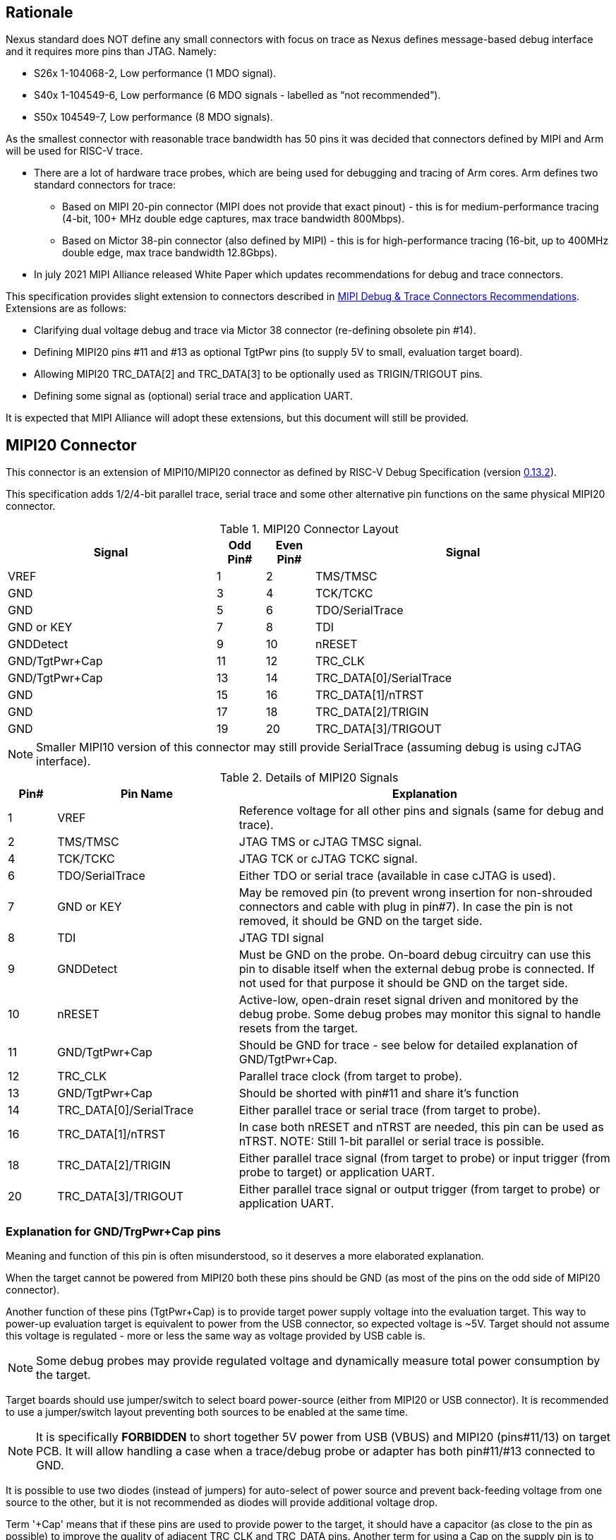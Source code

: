 == Rationale
Nexus standard does NOT define any small connectors with focus on trace as Nexus defines message-based debug interface and it requires more pins than JTAG. Namely:

* S26x 1-104068-2,	Low performance (1 MDO signal).

* S40x 1-104549-6,	Low performance (6 MDO signals - labelled as “not recommended”).

* S50x	104549-7,	Low performance (8 MDO signals).

As the smallest connector with reasonable trace bandwidth has 50 pins it was decided that connectors defined by MIPI and Arm will be used for RISC-V trace.

* There are a lot of hardware trace probes, which are being used for debugging and tracing of Arm cores. Arm defines two standard connectors for trace:

** Based on MIPI 20-pin connector (MIPI does not provide that exact pinout) - this is for medium-performance tracing (4-bit, 100+ MHz double edge captures, max trace bandwidth 800Mbps).

** Based on Mictor 38-pin connector (also defined by MIPI) - this is for high-performance tracing (16-bit, up to 400MHz double edge, max trace bandwidth 12.8Gbps).

* In july 2021 MIPI Alliance released White Paper which updates recommendations for debug and trace connectors. 

This specification provides slight extension to connectors described in https://resources.mipi.org/download-mipi-whitepaper-debug-trace-connector[MIPI Debug & Trace Connectors Recommendations]. Extensions are as follows:

* Clarifying dual voltage debug and trace via Mictor 38 connector (re-defining obsolete pin #14).

* Defining MIPI20 pins #11 and #13 as optional TgtPwr pins (to supply 5V to small, evaluation target board).

* Allowing MIPI20 TRC_DATA[2] and TRC_DATA[3] to be optionally used as TRIGIN/TRIGOUT pins.

* Defining some signal as (optional) serial trace and application UART.

It is expected that MIPI Alliance will adopt these extensions, but this document will still be provided. 

== MIPI20 Connector

This connector is an extension of MIPI10/MIPI20 connector as defined by RISC-V Debug Specification (version  
https://github.com/riscv/riscv-debug-spec/releases/download/task_group_vote/riscv-debug-draft.pdf[0.13.2]).

This specification adds 1/2/4-bit parallel trace, serial trace and some other alternative pin functions on the same physical MIPI20 connector.

[#MIPI20 Connector Layout]
.MIPI20 Connector Layout
[cols = "~,8%,8%,~", options = header]
|=========================================================
|Signal         |Odd Pin#|Even Pin#|Signal
|VREF           |1	|2	|TMS/TMSC
|GND	        |3	|4	|TCK/TCKC
|GND	        |5	|6	|TDO/SerialTrace
|GND or KEY	    |7	|8	|TDI
|GNDDetect	    |9	|10	|nRESET
|GND/TgtPwr+Cap	|11	|12	|TRC_CLK
|GND/TgtPwr+Cap	|13	|14	|TRC_DATA[0]/SerialTrace
|GND	        |15	|16	|TRC_DATA[1]/nTRST
|GND	        |17	|18	|TRC_DATA[2]/TRIGIN
|GND	        |19	|20	|TRC_DATA[3]/TRIGOUT
|=========================================================

NOTE: Smaller MIPI10 version of this connector may still provide SerialTrace (assuming debug is using cJTAG interface).

[#Details of MIPI20 Signals]
.Details of MIPI20 Signals
[cols = "8%,30%,~", options = header]
|=================================================================================
|Pin# | Pin Name	        |Explanation
| 1 | VREF	                |Reference voltage for all other pins and signals (same for debug and trace).
| 2 | TMS/TMSC	                |JTAG TMS or cJTAG TMSC signal.
| 4 | TCK/TCKC	                |JTAG TCK or cJTAG TCKC signal.
| 6 | TDO/SerialTrace	        |Either TDO or serial trace (available in case cJTAG is used).
| 7 | GND or KEY	        |May be removed pin (to prevent wrong insertion for non-shrouded connectors and cable with plug in pin#7). In case the pin is not removed, it should be GND on the target side.
| 8 | TDI	                |JTAG TDI signal
| 9 | GNDDetect	                |Must be GND on the probe. On-board debug circuitry can use this pin to disable itself when the external debug probe is connected. If not used for that purpose it should be GND on the target side.
| 10 | nRESET	        |Active-low, open-drain reset signal driven and monitored by the debug probe. Some debug probes may monitor this signal to handle resets from the target.
| 11 | GND/TgtPwr+Cap	        |Should be GND for trace - see below for detailed explanation of GND/TgtPwr+Cap.
| 12 | TRC_CLK	                |Parallel trace clock (from target to probe).
| 13 | GND/TgtPwr+Cap	        |Should be shorted with pin#11 and share it's function
| 14 | TRC_DATA[0]/SerialTrace	|Either parallel trace or serial trace (from target to probe).
| 16 | TRC_DATA[1]/nTRST	|In case both nRESET and nTRST are needed, this pin can be used as nTRST. NOTE: Still 1-bit parallel or serial trace is possible.
| 18 | TRC_DATA[2]/TRIGIN	|Either parallel trace signal (from target to probe) or input trigger (from probe to target) or application UART.
| 20 | TRC_DATA[3]/TRIGOUT	|Either parallel trace signal or output trigger (from target to probe) or application UART.
|=================================================================================

=== Explanation for GND/TrgPwr+Cap pins

Meaning and function of this pin is often misunderstood, so it deserves a more elaborated explanation.

When the target cannot be powered from MIPI20 both these pins should be GND (as most of the pins on the odd side of MIPI20 connector).

Another function of these pins (TgtPwr+Cap) is to provide target power supply voltage into the evaluation target. This way to power-up evaluation target is equivalent to power from the USB connector, so expected voltage is ~5V. Target should not assume this voltage is regulated - more or less the same way as voltage provided by USB cable is.

NOTE: Some debug probes may provide regulated voltage and dynamically measure total power consumption by the target.

Target boards should use jumper/switch to select board power-source (either from MIPI20 or USB connector). It is recommended to use a jumper/switch layout preventing both sources to be enabled at the same time.

NOTE: It is specifically *FORBIDDEN* to short together 5V power from USB (VBUS) and MIPI20 (pins#11/13) on target PCB. It will allow handling a case when a trace/debug probe or adapter has both pin#11/#13 connected to GND.

It is possible to use two diodes (instead of jumpers) for auto-select of power source and prevent back-feeding voltage from one source to the other, but it is not recommended as diodes will provide additional voltage drop.

Term '+Cap' means that if these pins are used to provide power to the target, it should have a capacitor (as close to the pin as possible) to improve the quality of adjacent TRC_CLK and TRC_DATA pins.  Another term for using a Cap on the supply pin is to make it an "AC ground" or "high frequency ground". We recommend 10pf capacitors placed extremely close to pins#11/#13. 

Leaving these pins not connected (NC) as can be seen on some schematics, is not a very good option when trace is used. There is simply not enough GND around TRC_CLK and TRC_DATA[0] signals. Some leave it as NC as they perhaps worry that debug probes may provide voltage there and it will create problems. Debug probes which support TgtPwr function provide current protection and will disable TgtPwr voltage once detecting that target has these pins shorted to GND.

No matter what pins #11 and #13 should be *always* connected together - it is NOT possible that one of them will function as GND and second as TgtPwr.

If you are in doubt, your board may have a jumper to either isolate these pins (NC) or connect them to GND or use them as target power. Jumper with 3 pins:

*A-B-C*

should work. Middle pin *B* should go to MIPI20, the left pin *A* may be GND and the right pin *C* may be the 5V rail on the target. If there is no jumper MIPI20 pins are left NC, if there is a jumper *A-B*, MIPI20 pins are GND. If there is a jumper between *B-C*, then this pin will be able to supply power to the target.

=== Possible use of TDI/TDO and TRIGIN/TRIGOUT for application UART

Some debug probes may allow definition of pin functions and may may provide a virtual UART port/terminal for the target. UART is often needed for testing and production and having both debug and UART on a single connector is desired. Supporting UART over TDI/TDO will require 2-pin cJTAG to be used as a debug interface. Supporting UART over TRIGIN/TRIGOUT pins will limit parallel trace to 1-bit or 2-bit options.

== Mictor 38 - bit Connector

Mictor-38 connector has all signals from MIPI20 connector and adds up to 16-bit trace and defines more trigger pins. Mictor-38 connector is also designed for high-speed trace (it is rated for 400MHz double edge captures).

Mictor-38 connector provides also an option to have different reference voltages for debug and trace.

[#Mictor-38 Connector Layout]
.Mictor-38 Connector Layout
[cols = "~,10%,8%,8%,10%,~", options = header]
|======================================
|Signal|Ref Voltage|Odd Pin#|Even Pin#|Ref Voltage|Signal
|NC          |     | 1 | 2 |     | NC
|NC          |     | 3 | 4 |     | NC
|GND         |     | 5 | 6 |Trace| TRC_CLK
|TRIGIN      |Debug| 7 | 8 |Debug| TRIGOUT
|nRESET      |Debug| 9 | 10|Trace| EXTTRIG
|TDO         |Debug|11 | 12|Trace| VREF_TRACE
|RTCK/GND    |Debug|13 | 14|Debug| VREF_DEBUG
|TCK/TCKC    |Debug|15 | 16|Trace| TRC_DATA[7]
|TMS/TMSC    |Debug|17 | 18|Trace| TRC_DATA[6]
|TDI         |Debug|19 | 20|Trace| TRC_DATA[5]
|nTRST       |Debug|21 | 22|Trace| TRC_DATA[4]
|TRC_DATA[15]|Trace|23 | 24|Trace| TRC_DATA[3]
|TRC_DATA[14]|Trace|25 | 26|Trace| TRC_DATA[2]
|TRC_DATA[13]|Trace|27 | 28|Trace| TRC_DATA[1]
|TRC_DATA[12]|Trace|29 | 30|Trace| Logic'0'
|TRC_DATA[11]|Trace|31 | 32|Trace| Logic'0'
|TRC_DATA[10]|Trace|33 | 34|Trace| Logic'1'
|TRC_DATA[9] |Trace|35 | 36|Trace| EXT/TRC_CTL
|TRC_DATA[8] |Trace|37 | 38|Trace| TRC_DATA[0]
|======================================

NOTE: Above table is using names compatible with MIPI specifications (however MIPI specifications is showing rows of pins starting from 38 down to 1).

=== Explanation for additional pins (comparing to MIPI20)

All debug signals share alternate functions as defined for the MIPI20 connector.

[#Micror-38 additional pins]
.Micror-38 additional pins (comparing to MIPI20 defined above)
[cols = "8%,20%,~", options = header]
|=================================================================================
|Pin# | Pin Name	|Explanation (comparing to MIPI20)
| 7   | TRIGIN	    |Same as MIPI20 #18 alternative function but not shared with trace.
| 8   | TRIGOUT	    |Same as MIPI20 #20 alternative function but not shared with trace.
| 10  | EXTTRIG	    |External trace trigger from target (some trace probes may use it).
| 13  | RTCK/GND	|Return test clock (supported by some trace probes from legacy reasons). For RISC-V it is recommended to connect this pin to GND for better signal quality.
| 21  | nTRST       |Same as MIPI20 #16 alternative function but not shared with trace.
| 36  | EXT/TRC_CTL |Not applicable (should be 0). May be also used to denote valid/idle state, but it may not be supported by all trace probes.
|=================================================================================

=== Dual voltage (different for debug and different for trace) configurations

Sometimes (due to speed reasons) it may be beneficial to drive SoC trace pins with different (usually lower) voltage then the debug signals. Such a configuration may be supported using a single Mictor connector or two connectors (Mictor for trace only and MIPI for debug only). Be aware that two different voltages may not be supported by simpler trace probes.

*Single voltage - single Mictor (Recommended)*

* Mictor #12: VREF_TRACE=VREF_DEBUG (Required)

* Mictor #14: VREF_DEBUG (Recommended, see NOTE *1 below) or NC

*Single voltage - trace via Mictor, debug via extra JTAG connector (NOT Recommended)*

* Mictor #12: VREF_TRACE=VREF_DEBUG (Required)

* Mictor #14: NC (Recommended, see NOTE #1 below) or VREF_DEBUG

* Mictor JTAG pins: Connected or NC (Recommended, see NOTE #2 below)

* JTAG connector VTREF (#1): VREF_DEBUG (Required)

* JTAG connector JTAG pins: Connected (Required)

*Dual voltage - single Mictor (NOT Recommended)*

* Mictor #12: VREF_TRACE (Required)

* Mictor #14: VREF_DEBUG via jumper on PCB (Required, see NOTE #3 below)

*Dual voltage - trace via Mictor, debug via extra connector (Recommended)*

* Mictor #12: VREF_TRACE (Required)

* Mictor #14: NC (Required, see NOTE #3 below)

* Mictor JTAG pins: NC (Required, see NOTE #4 below)

* JTAG connector VTREF (#1): VREF_DEBUG (Required)

* JTAG connector JTAG pins: Connected (Required)

NOTE: *#1* Jumper (on PCB) between Mictor pin#14 and VREF_DEBUG rail on PCB can be used to select NC or VREF_DEBUG. Some trace probes (such as TRACE32 from Lauterbach) require VTREF_DEBUG to be present on pin #14.

NOTE: *#2* If JTAG pins are NC, JTAG quality/speed may be better as there will be no stubs introduced by extra routing on PCB.

NOTE: *#3* Jumper provides extra safety in case a trace probe/adapter which does not support dual-voltage is used. Before fitting this jumper, make sure the probe/adapter you are using is NOT shorting Mictor pin#12/#14 internally. If this is the case, two voltage rails may be shorted and the target may be permanently damaged. Some trace probes (such as TRACE32 from Lauterbach) require VTREF_DEBUG to be present on pin #14.

NOTE: *#4* All JTAG pins should be NC from a reason mentioned in NOTE 2. But mainly to make sure that there will be only a single voltage present on this connector.

*EXTRA NOTES (related to debug and trace voltages)*

1. Lower voltage allows faster trace, but it is then more critical to have correct PCB design.

2. Allowed reference voltage ranges (for JTAG and trace) are different for different probes.

3. Lower voltage used for trace may be a good choice with FPGA-based development boards.

* Trace pins may be available on an FPGA bank, which is setup for lower IO voltage.

4. When high-speed trace is important Mictor-38 should be the only debug and trace connector on a particular PCB.

* In case two connectors are used, trace signals should have routing priority.

* Many probe vendors provide adapters from Mictor to standard JTAG-only connectors, so non-trace probes can be used with target/PCB with Mictor-only connector.

5. Not all trace probes which support the Mictor-38 connector are capable of handling dual voltage tracing.

* In the moment of this writing at least I-jet-Trace-A/R/M (by IAR Systems) and Trace32 (by Lauterbach) probes support such a mode (in both single Mictor and two Mictor + JTAG connectors).

6. It is not recommended to add buffers on PCB to adjust JTAG (usually higher) voltage to trace voltage.

* It not only affects signal quality but also introduces extra delays, which may create problems for simple probes.

* It is very hard to properly handle fast switching of bidirectional signals, so cJTAG and SWD debug protocols may never reliably work.

* It makes PCB more complicated without really good reason.

=== Explanation for Mictor-38 pins #30/32/34/36

It may be hard to understand why TRC_DATA[0] is not together with other TRC_DATA[?] signals and why pins #30/32/34 have specific fixed values.

This is caused by the desire to provide compatibility with initial versions of Arm trace. These older versions used these 4 pins to denote idle state. Modern trace probes ignore these signals, but just in case they do not, it is better and safer to provide logic level as above. As TRC_CTL is not used, it should be tied to 0, but may be optionally used as an extra external trigger (from target to probe).

== Adapters, multiple connectors and on-board debug considerations

It is often seen that some evaluation boards provide more than one standard connector. This is not only costly, but also not necessary as most trace and debug probe vendors provide passive adapters or cables to adapt different pinouts as part of standard offering.

In case several connectors must be  used, the highest performance connector should be placed as the closest one to trace MCU pins. For example if you want to have Mictor for high-speed trace and MIPI10 for casual-debug (and/or slow serial trace), Mictor should have all JTAG and trace signals connected. All JTAG signals should go 'through' that Mictor connector and go to the MIPI10 connector. All high-speed trace signals should not go any further than to Mictor connector pins.

In rare cases, when more than one trace connector is desired, it is suggested to place 0R/DNP resistors to reduce fanout on trace lines. Be aware that every PCB trace disruption (via, test-point, resistor) will cause reflections and signal degradation.

It is also very important to provide good GND on all GND pins for high quality high-quality trace. Assure all trace lines on PCB are of similar length and have identical impedance. In case trace pins are shared as functional IO, make sure that it is possible to cut-out devices connected to trace data lines (via 0R resistors or solder bridges - jumpers are not recommended as these provide additional signal degradation).

In case scoping of trace signals is necessary, it is suggested to have a good GND test point (where wire can be soldered) close to where scope can be connected.

MIPI Alliance White Paper (referenced at the beginning) provides extra details as far as routing signal trace on target PCB.

In case when on-board circuitry is used for debugging, that circuitry should monitor the GNDDetect pin (MIPI20/MIPI10 #9). In case GND is detected there, it means that external debug probe is connected to that connector and in such a case on-board debug chip should tri-state all it's outputs and disable all pull-up/pull-down on all pins, so external debug probe operation will not be disturbed by on-board debug circuitry.
